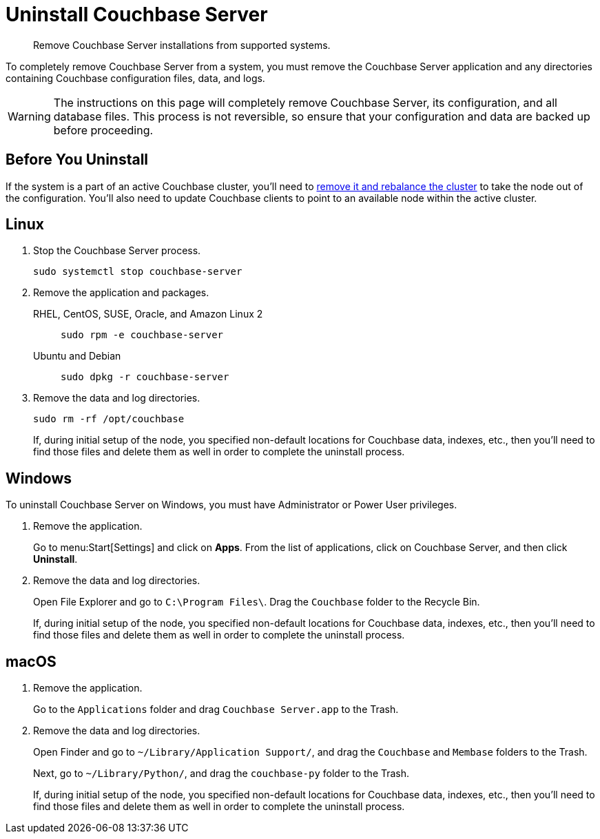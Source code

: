 = Uninstall Couchbase Server

[abstract]
Remove Couchbase Server installations from supported systems.

To completely remove Couchbase Server from a system, you must remove the Couchbase Server application and any directories containing Couchbase configuration files, data, and logs.

[WARNING]
====
The instructions on this page will completely remove Couchbase Server, its configuration, and all database files.
This process is not reversible, so ensure that your configuration and data are backed up before proceeding.
====

== Before You Uninstall

If the system is a part of an active Couchbase cluster, you'll need to xref:manage:manage-nodes/remove-node-and-rebalance.adoc[remove it and rebalance the cluster] to take the node out of the configuration.
You'll also need to update Couchbase clients to point to an available node within the active cluster.

== Linux

. Stop the Couchbase Server process.
+
[source,console]
----
sudo systemctl stop couchbase-server
----

. Remove the application and packages.
+
[{tabs}] 
==== 
RHEL, CentOS, SUSE, Oracle, and Amazon Linux 2:: 
+ 
-- 
[source,console]
----
sudo rpm -e couchbase-server
----
--

Ubuntu and Debian::
+
--
[source,console]
----
sudo dpkg -r couchbase-server
----
--
====

. Remove the data and log directories.
+
[source,console]
----
sudo rm -rf /opt/couchbase
----
+
If, during initial setup of the node, you specified non-default locations for Couchbase data, indexes, etc., then you'll need to find those files and delete them as well in order to complete the uninstall process.

== Windows

To uninstall Couchbase Server on Windows, you must have Administrator or Power User privileges.

. Remove the application.
+
Go to menu:Start[Settings] and click on *Apps*.
From the list of applications, click on Couchbase Server, and then click *Uninstall*. 

. Remove the data and log directories.
+
Open File Explorer and go to `C:\Program Files\`.
Drag the `Couchbase` folder to the Recycle Bin.
+
If, during initial setup of the node, you specified non-default locations for Couchbase data, indexes, etc., then you'll need to find those files and delete them as well in order to complete the uninstall process.


== macOS

. Remove the application.
+
Go to the `Applications` folder and drag `Couchbase Server.app` to the Trash.

. Remove the data and log directories.
+
Open Finder and go to `~/Library/Application Support/`, and drag the `Couchbase` and `Membase` folders to the Trash.
+
Next, go to `~/Library/Python/`, and drag the `couchbase-py` folder to the Trash.
+
If, during initial setup of the node, you specified non-default locations for Couchbase data, indexes, etc., then you'll need to find those files and delete them as well in order to complete the uninstall process.
